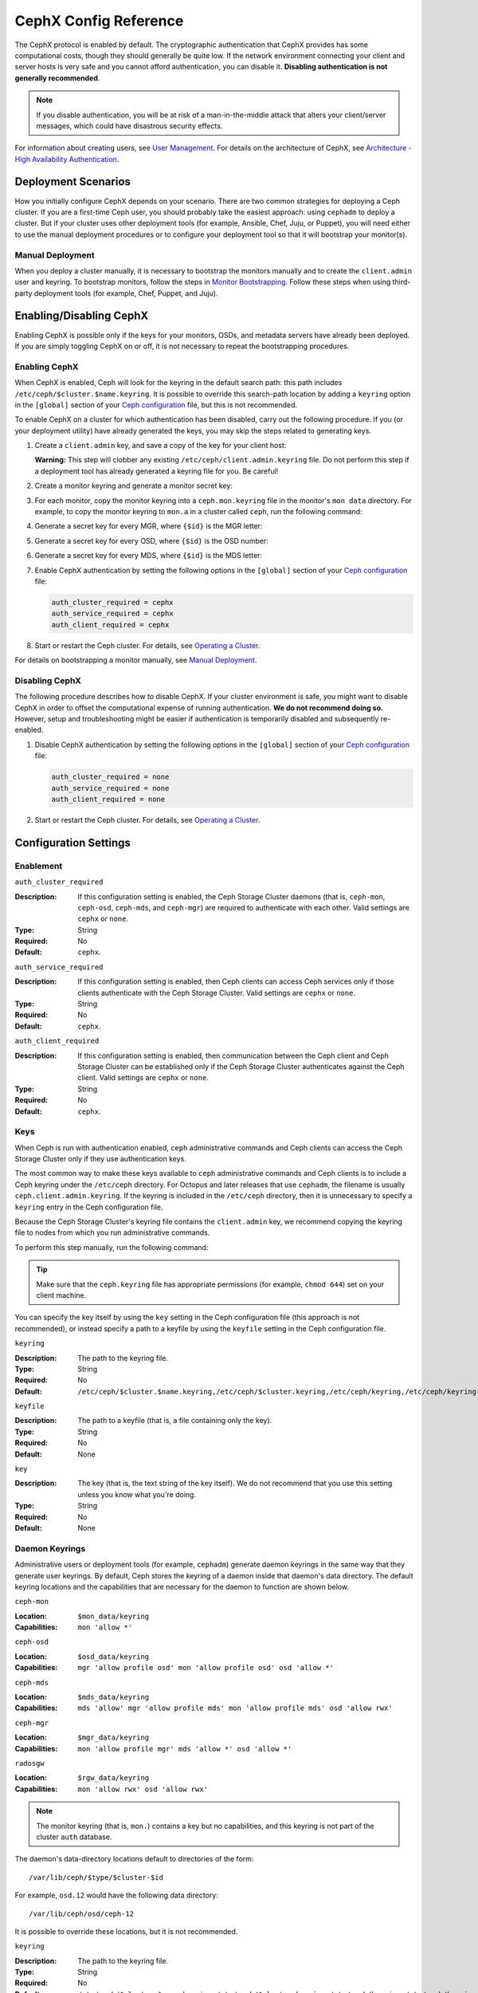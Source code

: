 .. _rados-cephx-config-ref:

========================
 CephX Config Reference
========================

The CephX protocol is enabled by default. The cryptographic authentication that
CephX provides has some computational costs, though they should generally be
quite low. If the network environment connecting your client and server hosts
is very safe and you cannot afford authentication, you can disable it.
**Disabling authentication is not generally recommended**.

.. note:: If you disable authentication, you will be at risk of a
   man-in-the-middle attack that alters your client/server messages, which
   could have disastrous security effects.

For information about creating users, see `User Management`_. For details on
the architecture of CephX, see `Architecture - High Availability
Authentication`_.


Deployment Scenarios
====================

How you initially configure CephX depends on your scenario. There are two
common strategies for deploying a Ceph cluster.  If you are a first-time Ceph
user, you should probably take the easiest approach: using ``cephadm`` to
deploy a cluster. But if your cluster uses other deployment tools (for example,
Ansible, Chef, Juju, or Puppet), you will need either to use the manual
deployment procedures or to configure your deployment tool so that it will
bootstrap your monitor(s).

Manual Deployment
-----------------

When you deploy a cluster manually, it is necessary to bootstrap the monitors
manually and to create the ``client.admin`` user and keyring. To bootstrap
monitors, follow the steps in `Monitor Bootstrapping`_. Follow these steps when
using third-party deployment tools (for example, Chef, Puppet, and Juju).


Enabling/Disabling CephX
========================

Enabling CephX is possible only if the keys for your monitors, OSDs, and
metadata servers have already been deployed. If you are simply toggling CephX
on or off, it is not necessary to repeat the bootstrapping procedures.

Enabling CephX
--------------

When CephX is enabled, Ceph will look for the keyring in the default search
path: this path includes ``/etc/ceph/$cluster.$name.keyring``. It is possible
to override this search-path location by adding a ``keyring`` option in the
``[global]`` section of your `Ceph configuration`_ file, but this is not
recommended.

To enable CephX on a cluster for which authentication has been disabled, carry
out the following procedure.  If you (or your deployment utility) have already
generated the keys, you may skip the steps related to generating keys.

#. Create a ``client.admin`` key, and save a copy of the key for your client
   host:

   .. prompt:: bash $

     ceph auth get-or-create client.admin mon 'allow *' mds 'allow *' mgr 'allow *' osd 'allow *' -o /etc/ceph/ceph.client.admin.keyring

   **Warning:** This step will clobber any existing
   ``/etc/ceph/client.admin.keyring`` file. Do not perform this step if a
   deployment tool has already generated a keyring file for you. Be careful!

#. Create a monitor keyring and generate a monitor secret key:

   .. prompt:: bash $

     ceph-authtool --create-keyring /tmp/ceph.mon.keyring --gen-key -n mon. --cap mon 'allow *'

#. For each monitor, copy the monitor keyring into a ``ceph.mon.keyring`` file
   in the monitor's ``mon data`` directory. For example, to copy the monitor
   keyring to ``mon.a`` in a cluster called ``ceph``, run the following
   command:

   .. prompt:: bash $

     cp /tmp/ceph.mon.keyring /var/lib/ceph/mon/ceph-a/keyring

#. Generate a secret key for every MGR, where ``{$id}`` is the MGR letter:

   .. prompt:: bash $

      ceph auth get-or-create mgr.{$id} mon 'allow profile mgr' mds 'allow *' osd 'allow *' -o /var/lib/ceph/mgr/ceph-{$id}/keyring

#. Generate a secret key for every OSD, where ``{$id}`` is the OSD number:

   .. prompt:: bash $

      ceph auth get-or-create osd.{$id} mon 'allow rwx' osd 'allow *' -o /var/lib/ceph/osd/ceph-{$id}/keyring

#. Generate a secret key for every MDS, where ``{$id}`` is the MDS letter:

   .. prompt:: bash $

      ceph auth get-or-create mds.{$id} mon 'allow rwx' osd 'allow *' mds 'allow *' mgr 'allow profile mds' -o /var/lib/ceph/mds/ceph-{$id}/keyring

#. Enable CephX authentication by setting the following options in the
   ``[global]`` section of your `Ceph configuration`_ file:

   .. code-block:: ini

      auth_cluster_required = cephx
      auth_service_required = cephx
      auth_client_required = cephx

#. Start or restart the Ceph cluster. For details, see `Operating a Cluster`_.

For details on bootstrapping a monitor manually, see `Manual Deployment`_.



Disabling CephX
---------------

The following procedure describes how to disable CephX. If your cluster
environment is safe, you might want to disable CephX in order to offset the
computational expense of running authentication. **We do not recommend doing
so.** However, setup and troubleshooting might be easier if authentication is
temporarily disabled and subsequently re-enabled.

#. Disable CephX authentication by setting the following options in the
   ``[global]`` section of your `Ceph configuration`_ file:

   .. code-block:: ini

      auth_cluster_required = none
      auth_service_required = none
      auth_client_required = none

#. Start or restart the Ceph cluster. For details, see `Operating a Cluster`_.


Configuration Settings
======================

Enablement
----------


``auth_cluster_required``

:Description: If this configuration setting is enabled, the Ceph Storage
              Cluster daemons (that is, ``ceph-mon``, ``ceph-osd``,
              ``ceph-mds``, and ``ceph-mgr``) are required to authenticate with
              each other. Valid settings are ``cephx`` or ``none``.

:Type: String
:Required: No
:Default: ``cephx``.


``auth_service_required``

:Description: If this configuration setting is enabled, then Ceph clients can
              access Ceph services only if those clients authenticate with the
              Ceph Storage Cluster.  Valid settings are ``cephx`` or ``none``.

:Type: String
:Required: No
:Default: ``cephx``.


``auth_client_required``

:Description: If this configuration setting is enabled, then communication
              between the Ceph client and Ceph Storage Cluster can be
              established only if the Ceph Storage Cluster authenticates
              against the Ceph client. Valid settings are ``cephx`` or
              ``none``.

:Type: String
:Required: No
:Default: ``cephx``.


.. index:: keys; keyring

Keys
----

When Ceph is run with authentication enabled, ``ceph`` administrative commands
and Ceph clients can access the Ceph Storage Cluster only if they use
authentication keys.

The most common way to make these keys available to ``ceph`` administrative
commands and Ceph clients is to include a Ceph keyring under the ``/etc/ceph``
directory. For Octopus and later releases that use ``cephadm``, the filename is
usually ``ceph.client.admin.keyring``.  If the keyring is included in the
``/etc/ceph`` directory, then it is unnecessary to specify a ``keyring`` entry
in the Ceph configuration file.

Because the Ceph Storage Cluster's keyring file contains the ``client.admin``
key, we recommend copying the keyring file to nodes from which you run
administrative commands.

To perform this step manually, run the following command:

.. prompt:: bash $

   sudo scp {user}@{ceph-cluster-host}:/etc/ceph/ceph.client.admin.keyring /etc/ceph/ceph.client.admin.keyring

.. tip:: Make sure that the ``ceph.keyring`` file has appropriate permissions
   (for example, ``chmod 644``) set on your client machine.

You can specify the key itself by using the ``key`` setting in the Ceph
configuration file (this approach is not recommended), or instead specify a
path to a keyfile by using the ``keyfile`` setting in the Ceph configuration
file.

``keyring``

:Description: The path to the keyring file.
:Type: String
:Required: No
:Default: ``/etc/ceph/$cluster.$name.keyring,/etc/ceph/$cluster.keyring,/etc/ceph/keyring,/etc/ceph/keyring.bin``


``keyfile``

:Description: The path to a keyfile (that is, a file containing only the key).
:Type: String
:Required: No
:Default: None


``key``

:Description: The key (that is, the text string of the key itself). We do not
              recommend that you use this setting unless you know what you're
              doing.
:Type: String
:Required: No
:Default: None


Daemon Keyrings
---------------

Administrative users or deployment tools (for example, ``cephadm``) generate
daemon keyrings in the same way that they generate user keyrings. By default,
Ceph stores the keyring of a daemon inside that daemon's data directory. The
default keyring locations and the capabilities that are necessary for the
daemon to function are shown below.

``ceph-mon``

:Location: ``$mon_data/keyring``
:Capabilities: ``mon 'allow *'``

``ceph-osd``

:Location: ``$osd_data/keyring``
:Capabilities: ``mgr 'allow profile osd' mon 'allow profile osd' osd 'allow *'``

``ceph-mds``

:Location: ``$mds_data/keyring``
:Capabilities: ``mds 'allow' mgr 'allow profile mds' mon 'allow profile mds' osd 'allow rwx'``

``ceph-mgr``

:Location: ``$mgr_data/keyring``
:Capabilities: ``mon 'allow profile mgr' mds 'allow *' osd 'allow *'``

``radosgw``

:Location: ``$rgw_data/keyring``
:Capabilities: ``mon 'allow rwx' osd 'allow rwx'``


.. note:: The monitor keyring (that is, ``mon.``) contains a key but no
   capabilities, and this keyring is not part of the cluster ``auth`` database.

The daemon's data-directory locations default to directories of the form::

  /var/lib/ceph/$type/$cluster-$id

For example, ``osd.12`` would have the following data directory::

  /var/lib/ceph/osd/ceph-12

It is possible to override these locations, but it is not recommended.


``keyring``

:Description: The path to the keyring file.
:Type: String
:Required: No
:Default: ``/etc/ceph/$cluster.$name.keyring,/etc/ceph/$cluster.keyring,/etc/ceph/keyring,/etc/ceph/keyring.bin``


``keyfile``

:Description: The path to a key file (i.e,. a file containing only the key).
:Type: String
:Required: No
:Default: None


``key``

:Description: The key (i.e., the text string of the key itself). Not recommended.
:Type: String
:Required: No
:Default: None


Daemon Keyrings
---------------

Administrative users or deployment tools  (e.g., ``cephadm``) may generate
daemon keyrings in the same way as generating user keyrings.  By default, Ceph
stores daemons keyrings inside their data directory. The default keyring
locations, and the capabilities necessary for the daemon to function, are shown
below.

``ceph-mon``

:Location: ``$mon_data/keyring``
:Capabilities: ``mon 'allow *'``

``ceph-osd``

:Location: ``$osd_data/keyring``
:Capabilities: ``mgr 'allow profile osd' mon 'allow profile osd' osd 'allow *'``

``ceph-mds``

:Location: ``$mds_data/keyring``
:Capabilities: ``mds 'allow' mgr 'allow profile mds' mon 'allow profile mds' osd 'allow rwx'``

``ceph-mgr``

:Location: ``$mgr_data/keyring``
:Capabilities: ``mon 'allow profile mgr' mds 'allow *' osd 'allow *'``

``radosgw``

:Location: ``$rgw_data/keyring``
:Capabilities: ``mon 'allow rwx' osd 'allow rwx'``


.. note:: The monitor keyring (i.e., ``mon.``) contains a key but no
   capabilities, and is not part of the cluster ``auth`` database.

The daemon data directory locations default to directories of the form::

  /var/lib/ceph/$type/$cluster-$id

For example, ``osd.12`` would be::

  /var/lib/ceph/osd/ceph-12

You can override these locations, but it is not recommended.


.. index:: signatures

Signatures
----------

Ceph performs a signature check that provides some limited protection against
messages being tampered with in flight (for example, by a "man in the middle"
attack).

As with other parts of Ceph authentication, signatures admit of fine-grained
control.  You can enable or disable signatures for service messages between
clients and Ceph, and for messages between Ceph daemons.

Note that even when signatures are enabled data is not encrypted in flight.

``cephx_require_signatures``

:Description: If this configuration setting is set to ``true``, Ceph requires
              signatures on all message traffic between the Ceph client and the
              Ceph Storage Cluster, and between daemons within the Ceph Storage
              Cluster.

.. note::
          **ANTIQUATED NOTE:**

          Neither Ceph Argonaut nor Linux kernel versions prior to 3.19
          support signatures; if one of these clients is in use, ``cephx_require_signatures``
          can be disabled in order to allow the client to connect.


:Type: Boolean
:Required: No
:Default: ``false``


``cephx_cluster_require_signatures``

:Description: If this configuration setting is set to ``true``, Ceph requires
              signatures on all message traffic between Ceph daemons within the
              Ceph Storage Cluster.

:Type: Boolean
:Required: No
:Default: ``false``


``cephx_service_require_signatures``

:Description: If this configuration setting is set to ``true``, Ceph requires
              signatures on all message traffic between Ceph clients and the
              Ceph Storage Cluster.

:Type: Boolean
:Required: No
:Default: ``false``


``cephx_sign_messages``

:Description: If this configuration setting is set to ``true``, and if the Ceph
              version supports message signing, then Ceph will sign all
              messages so that they are more difficult to spoof.

:Type: Boolean
:Default: ``true``

``cephx_require_signatures``

:Description: If set to ``true``, Ceph requires signatures on all message
              traffic between the Ceph Client and the Ceph Storage Cluster, and
              between daemons comprising the Ceph Storage Cluster.

	      Ceph Argonaut and Linux kernel versions prior to 3.19 do
	      not support signatures; if such clients are in use this
	      option can be turned off to allow them to connect.

:Type: Boolean
:Required: No
:Default: ``false``


``cephx_cluster_require_signatures``

:Description: If set to ``true``, Ceph requires signatures on all message
              traffic between Ceph daemons comprising the Ceph Storage Cluster.

:Type: Boolean
:Required: No
:Default: ``false``


``cephx_service_require_signatures``

:Description: If set to ``true``, Ceph requires signatures on all message
              traffic between Ceph Clients and the Ceph Storage Cluster.

:Type: Boolean
:Required: No
:Default: ``false``


``cephx_sign_messages``

:Description: If the Ceph version supports message signing, Ceph will sign
              all messages so they are more difficult to spoof.

:Type: Boolean
:Default: ``true``


Time to Live
------------

``auth_service_ticket_ttl``

:Description: When the Ceph Storage Cluster sends a ticket for authentication
              to a Ceph client, the Ceph Storage Cluster assigns that ticket a
              Time To Live (TTL).

:Type: Double
:Default: ``60*60``


.. _Monitor Bootstrapping: ../../../install/manual-deployment#monitor-bootstrapping
.. _Operating a Cluster: ../../operations/operating
.. _Manual Deployment: ../../../install/manual-deployment
.. _Ceph configuration: ../ceph-conf
.. _Architecture - High Availability Authentication: ../../../architecture#high-availability-authentication
.. _User Management: ../../operations/user-management
